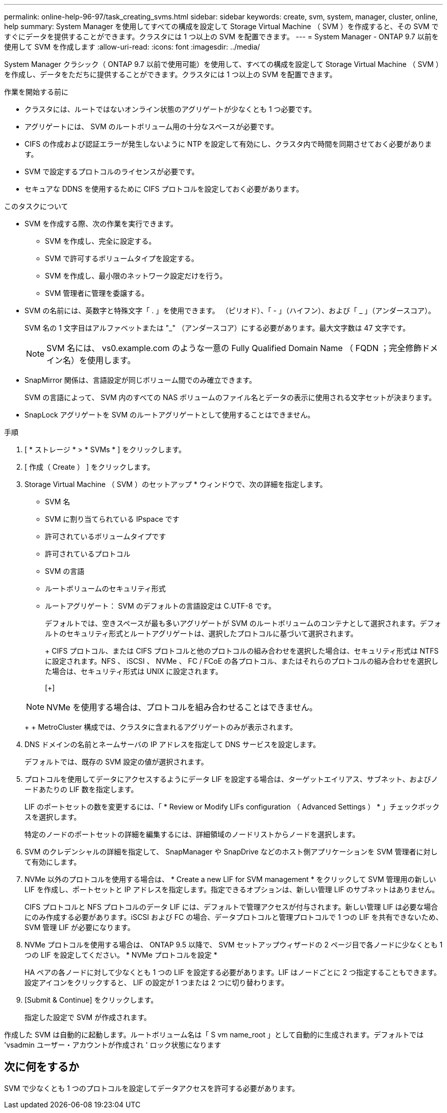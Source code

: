 ---
permalink: online-help-96-97/task_creating_svms.html 
sidebar: sidebar 
keywords: create, svm, system, manager, cluster, online, help 
summary: System Manager を使用してすべての構成を設定して Storage Virtual Machine （ SVM ）を作成すると、その SVM ですぐにデータを提供することができます。クラスタには 1 つ以上の SVM を配置できます。 
---
= System Manager - ONTAP 9.7 以前を使用して SVM を作成します
:allow-uri-read: 
:icons: font
:imagesdir: ../media/


[role="lead"]
System Manager クラシック（ ONTAP 9.7 以前で使用可能）を使用して、すべての構成を設定して Storage Virtual Machine （ SVM ）を作成し、データをただちに提供することができます。クラスタには 1 つ以上の SVM を配置できます。

.作業を開始する前に
* クラスタには、ルートではないオンライン状態のアグリゲートが少なくとも 1 つ必要です。
* アグリゲートには、 SVM のルートボリューム用の十分なスペースが必要です。
* CIFS の作成および認証エラーが発生しないように NTP を設定して有効にし、クラスタ内で時間を同期させておく必要があります。
* SVM で設定するプロトコルのライセンスが必要です。
* セキュアな DDNS を使用するために CIFS プロトコルを設定しておく必要があります。


.このタスクについて
* SVM を作成する際、次の作業を実行できます。
+
** SVM を作成し、完全に設定する。
** SVM で許可するボリュームタイプを設定する。
** SVM を作成し、最小限のネットワーク設定だけを行う。
** SVM 管理者に管理を委譲する。


* SVM の名前には、英数字と特殊文字「 . 」を使用できます。 （ピリオド）、「 - 」（ハイフン）、および「 _ 」（アンダースコア）。
+
SVM 名の 1 文字目はアルファベットまたは "_" （アンダースコア）にする必要があります。最大文字数は 47 文字です。

+
[NOTE]
====
SVM 名には、 vs0.example.com のような一意の Fully Qualified Domain Name （ FQDN ；完全修飾ドメイン名）を使用します。

====
* SnapMirror 関係は、言語設定が同じボリューム間でのみ確立できます。
+
SVM の言語によって、 SVM 内のすべての NAS ボリュームのファイル名とデータの表示に使用される文字セットが決まります。

* SnapLock アグリゲートを SVM のルートアグリゲートとして使用することはできません。


.手順
. [ * ストレージ * > * SVMs * ] をクリックします。
. [ 作成（ Create ） ] をクリックします。
. Storage Virtual Machine （ SVM ）のセットアップ * ウィンドウで、次の詳細を指定します。
+
** SVM 名
** SVM に割り当てられている IPspace です
** 許可されているボリュームタイプです
** 許可されているプロトコル
** SVM の言語
** ルートボリュームのセキュリティ形式
** ルートアグリゲート： SVM のデフォルトの言語設定は C.UTF-8 です。


+
デフォルトでは、空きスペースが最も多いアグリゲートが SVM のルートボリュームのコンテナとして選択されます。デフォルトのセキュリティ形式とルートアグリゲートは、選択したプロトコルに基づいて選択されます。

+
+ CIFS プロトコル、または CIFS プロトコルと他のプロトコルの組み合わせを選択した場合は、セキュリティ形式は NTFS に設定されます。NFS 、 iSCSI 、 NVMe 、 FC / FCoE の各プロトコル、またはそれらのプロトコルの組み合わせを選択した場合は、セキュリティ形式は UNIX に設定されます。

+
[+]

+
[NOTE]
====
NVMe を使用する場合は、プロトコルを組み合わせることはできません。

====
+
+ MetroCluster 構成では、クラスタに含まれるアグリゲートのみが表示されます。

. DNS ドメインの名前とネームサーバの IP アドレスを指定して DNS サービスを設定します。
+
デフォルトでは、既存の SVM 設定の値が選択されます。

. プロトコルを使用してデータにアクセスするようにデータ LIF を設定する場合は、ターゲットエイリアス、サブネット、およびノードあたりの LIF 数を指定します。
+
LIF のポートセットの数を変更するには、「 * Review or Modify LIFs configuration （ Advanced Settings ） * 」チェックボックスを選択します。

+
特定のノードのポートセットの詳細を編集するには、詳細領域のノードリストからノードを選択します。

. SVM のクレデンシャルの詳細を指定して、 SnapManager や SnapDrive などのホスト側アプリケーションを SVM 管理者に対して有効にします。
. NVMe 以外のプロトコルを使用する場合は、 * Create a new LIF for SVM management * をクリックして SVM 管理用の新しい LIF を作成し、ポートセットと IP アドレスを指定します。指定できるオプションは、新しい管理 LIF のサブネットはありません。
+
CIFS プロトコルと NFS プロトコルのデータ LIF には、デフォルトで管理アクセスが付与されます。新しい管理 LIF は必要な場合にのみ作成する必要があります。iSCSI および FC の場合、データプロトコルと管理プロトコルで 1 つの LIF を共有できないため、 SVM 管理 LIF が必要になります。

. NVMe プロトコルを使用する場合は、 ONTAP 9.5 以降で、 SVM セットアップウィザードの 2 ページ目で各ノードに少なくとも 1 つの LIF を設定してください。 * NVMe プロトコルを設定 *
+
HA ペアの各ノードに対して少なくとも 1 つの LIF を設定する必要があります。LIF はノードごとに 2 つ指定することもできます。設定アイコンをクリックすると、 LIF の設定が 1 つまたは 2 つに切り替わります。

. [Submit & Continue] をクリックします。
+
指定した設定で SVM が作成されます。



作成した SVM は自動的に起動します。ルートボリューム名は「 S vm name_root 」として自動的に生成されます。デフォルトでは 'vsadmin ユーザー・アカウントが作成され ' ロック状態になります



== 次に何をするか

SVM で少なくとも 1 つのプロトコルを設定してデータアクセスを許可する必要があります。
